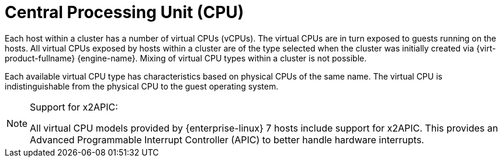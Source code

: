 :_content-type: CONCEPT
[id="Central_Processing_Unit_CPU"]
= Central Processing Unit (CPU)

Each host within a cluster has a number of virtual CPUs (vCPUs). The virtual CPUs are in turn exposed to guests running on the hosts. All virtual CPUs exposed by hosts within a cluster are of the type selected when the cluster was initially created via {virt-product-fullname} {engine-name}. Mixing of virtual CPU types within a cluster is not possible.

Each available virtual CPU type has characteristics based on physical CPUs of the same name. The virtual CPU is indistinguishable from the physical CPU to the guest operating system.

[NOTE]
====
Support for x2APIC:

All virtual CPU models provided by {enterprise-linux} 7 hosts include support for x2APIC. This provides an Advanced Programmable Interrupt Controller (APIC) to better handle hardware interrupts.
====
